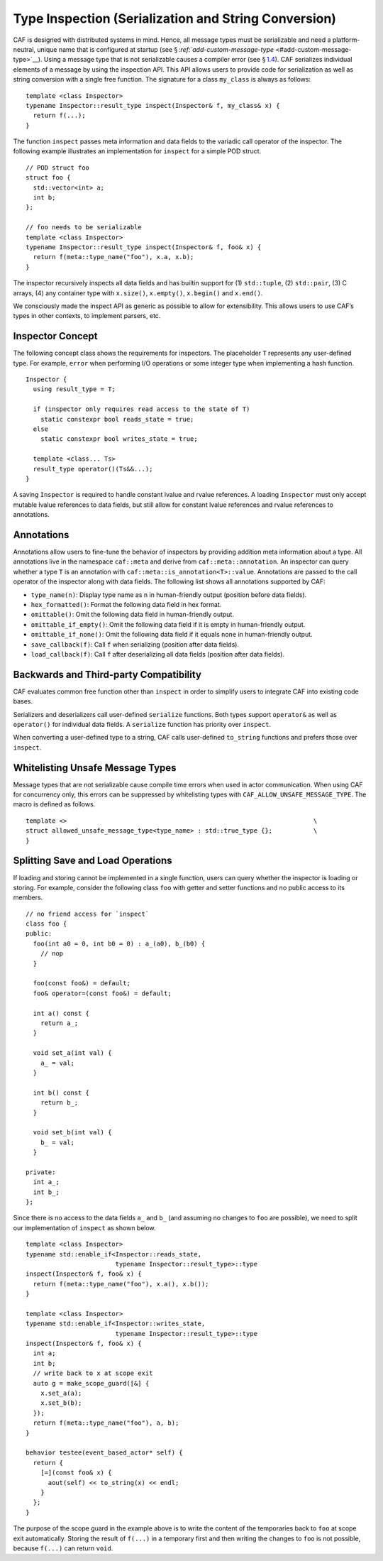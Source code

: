 .. raw:: latex

   \definecolor{lightgrey}{rgb}{0.9,0.9,0.9}

.. raw:: latex

   \definecolor{lightblue}{rgb}{0,0,1}

.. raw:: latex

   \definecolor{grey}{rgb}{0.5,0.5,0.5}

.. raw:: latex

   \definecolor{blue}{rgb}{0,0,1}

.. raw:: latex

   \definecolor{violet}{rgb}{0.5,0,0.5}

.. raw:: latex

   \definecolor{darkred}{rgb}{0.5,0,0}

.. raw:: latex

   \definecolor{darkblue}{rgb}{0,0,0.5}

.. raw:: latex

   \definecolor{darkgreen}{rgb}{0,0.5,0}

.. _type-inspection:

Type Inspection (Serialization and String Conversion)
=====================================================

CAF is designed with distributed systems in mind. Hence, all message types must be serializable and need a platform-neutral, unique name that is configured at startup (see § `:ref:`add-custom-message-type` <#add-custom-message-type>`__). Using a message type that is not serializable causes a compiler error (see § `1.4 <#unsafe-message-type>`__). CAF serializes individual elements of a message by using the inspection API. This API allows users to provide code for serialization as well as string conversion with a single free function. The signature for a class ``my_class`` is always as follows:

::

   template <class Inspector>
   typename Inspector::result_type inspect(Inspector& f, my_class& x) {
     return f(...);
   }

The function ``inspect`` passes meta information and data fields to the variadic call operator of the inspector. The following example illustrates an implementation for ``inspect`` for a simple POD struct.

::

   // POD struct foo
   struct foo {
     std::vector<int> a;
     int b;
   };

   // foo needs to be serializable
   template <class Inspector>
   typename Inspector::result_type inspect(Inspector& f, foo& x) {
     return f(meta::type_name("foo"), x.a, x.b);
   }

The inspector recursively inspects all data fields and has builtin support for (1) ``std::tuple``, (2) ``std::pair``, (3) C arrays, (4) any container type with ``x.size()``, ``x.empty()``, ``x.begin()`` and ``x.end()``.

We consciously made the inspect API as generic as possible to allow for extensibility. This allows users to use CAF’s types in other contexts, to implement parsers, etc.

.. _inspector-concept:

Inspector Concept
-----------------

The following concept class shows the requirements for inspectors. The placeholder ``T`` represents any user-defined type. For example, ``error`` when performing I/O operations or some integer type when implementing a hash function.

::

   Inspector {
     using result_type = T;
     
     if (inspector only requires read access to the state of T)
       static constexpr bool reads_state = true;
     else
       static constexpr bool writes_state = true;
     
     template <class... Ts>
     result_type operator()(Ts&&...);
   }

A saving ``Inspector`` is required to handle constant lvalue and rvalue references. A loading ``Inspector`` must only accept mutable lvalue references to data fields, but still allow for constant lvalue references and rvalue references to annotations.

.. _annotations:

Annotations
-----------

Annotations allow users to fine-tune the behavior of inspectors by providing addition meta information about a type. All annotations live in the namespace ``caf::meta`` and derive from ``caf::meta::annotation``. An inspector can query whether a type ``T`` is an annotation with ``caf::meta::is_annotation<T>::value``. Annotations are passed to the call operator of the inspector along with data fields. The following list shows all annotations supported by CAF:

-  ``type_name(n)``: Display type name as ``n`` in human-friendly output (position before data fields).

-  ``hex_formatted()``: Format the following data field in hex format.

-  ``omittable()``: Omit the following data field in human-friendly output.

-  ``omittable_if_empty()``: Omit the following data field if it is empty in human-friendly output.

-  ``omittable_if_none()``: Omit the following data field if it equals ``none`` in human-friendly output.

-  ``save_callback(f)``: Call ``f`` when serializing (position after data fields).

-  ``load_callback(f)``: Call ``f`` after deserializing all data fields (position after data fields).

.. _backwards-and-third-party-compatibility:

Backwards and Third-party Compatibility
---------------------------------------

CAF evaluates common free function other than ``inspect`` in order to simplify users to integrate CAF into existing code bases.

Serializers and deserializers call user-defined ``serialize`` functions. Both types support ``operator&`` as well as ``operator()`` for individual data fields. A ``serialize`` function has priority over ``inspect``.

When converting a user-defined type to a string, CAF calls user-defined ``to_string`` functions and prefers those over ``inspect``.

.. _unsafe-message-type:

Whitelisting Unsafe Message Types
---------------------------------

Message types that are not serializable cause compile time errors when used in actor communication. When using CAF for concurrency only, this errors can be suppressed by whitelisting types with ``CAF_ALLOW_UNSAFE_MESSAGE_TYPE``. The macro is defined as follows.

::

     template <>                                                                  \
     struct allowed_unsafe_message_type<type_name> : std::true_type {};           \
     }

.. raw:: latex

   \clearpage

.. _splitting-save-and-load-operations:

Splitting Save and Load Operations
----------------------------------

If loading and storing cannot be implemented in a single function, users can query whether the inspector is loading or storing. For example, consider the following class ``foo`` with getter and setter functions and no public access to its members.

::

   // no friend access for `inspect`
   class foo {
   public:
     foo(int a0 = 0, int b0 = 0) : a_(a0), b_(b0) {
       // nop
     }

     foo(const foo&) = default;
     foo& operator=(const foo&) = default;

     int a() const {
       return a_;
     }

     void set_a(int val) {
       a_ = val;
     }

     int b() const {
       return b_;
     }

     void set_b(int val) {
       b_ = val;
     }

   private:
     int a_;
     int b_;
   };

.. raw:: latex

   \clearpage

Since there is no access to the data fields ``a_`` and ``b_`` (and assuming no changes to ``foo`` are possible), we need to split our implementation of ``inspect`` as shown below.

::

   template <class Inspector>
   typename std::enable_if<Inspector::reads_state,
                           typename Inspector::result_type>::type
   inspect(Inspector& f, foo& x) {
     return f(meta::type_name("foo"), x.a(), x.b());
   }

   template <class Inspector>
   typename std::enable_if<Inspector::writes_state,
                           typename Inspector::result_type>::type
   inspect(Inspector& f, foo& x) {
     int a;
     int b;
     // write back to x at scope exit
     auto g = make_scope_guard([&] {
       x.set_a(a);
       x.set_b(b);
     });
     return f(meta::type_name("foo"), a, b);
   }

   behavior testee(event_based_actor* self) {
     return {
       [=](const foo& x) {
         aout(self) << to_string(x) << endl;
       }
     };
   }

The purpose of the scope guard in the example above is to write the content of the temporaries back to ``foo`` at scope exit automatically. Storing the result of ``f(...)`` in a temporary first and then writing the changes to ``foo`` is not possible, because ``f(...)`` can return ``void``.

